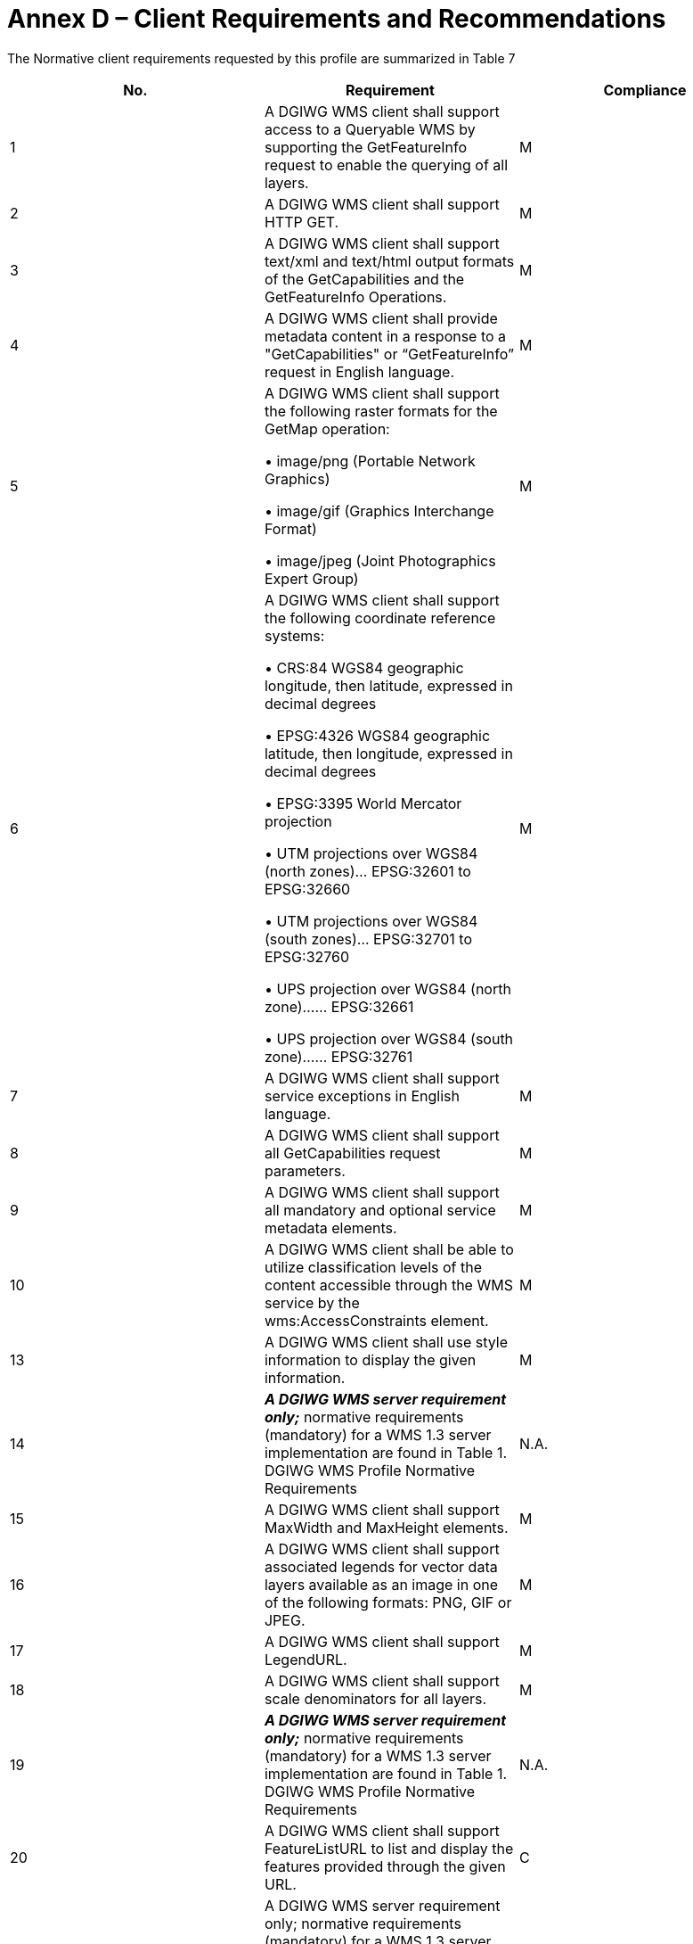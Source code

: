 = Annex D – Client Requirements and Recommendations


The Normative client requirements requested by this profile are summarized in Table 7


[cols=",,",options="header",]
|=======================================================================================================================================
| No. | Requirement |Compliance

|1|A DGIWG WMS client shall support access to a Queryable WMS by supporting the GetFeatureInfo request to enable the querying of all layers. |M

|2|A DGIWG WMS client shall support HTTP GET.|M

|3|A DGIWG WMS client shall support text/xml and text/html output formats of the GetCapabilities and the GetFeatureInfo Operations.
|M

|4|A DGIWG WMS client shall provide metadata content in a response to a "GetCapabilities" or “GetFeatureInfo” request in English language.
|M

|5|A DGIWG WMS client shall support the following raster formats for the GetMap operation:

• image/png (Portable Network Graphics)

• image/gif (Graphics Interchange Format)

• image/jpeg (Joint Photographics Expert Group)
|M

|6|A DGIWG WMS client shall support the following coordinate reference systems:

• CRS:84 WGS84 geographic longitude, then latitude, expressed in decimal degrees

• EPSG:4326 WGS84 geographic latitude, then longitude, expressed in decimal degrees

• EPSG:3395 World Mercator projection

• UTM projections over WGS84 (north zones)… EPSG:32601 to EPSG:32660

• UTM projections over WGS84 (south zones)… EPSG:32701 to EPSG:32760

• UPS projection over WGS84 (north zone)…… EPSG:32661

• UPS projection over WGS84 (south zone)…… EPSG:32761
|M

|7 |A DGIWG WMS client shall support service exceptions in English language.|M

|8 |A DGIWG WMS client shall support all GetCapabilities request parameters.|M

|9 |A DGIWG WMS client shall support all mandatory and optional service metadata elements.|M

|10 |A DGIWG WMS client shall be able to utilize classification levels of the content accessible through the WMS service by the wms:AccessConstraints element.|M

|13 |A DGIWG WMS client shall use style information to display the given information.|M

|14 |*_A DGIWG WMS server requirement only;_* normative requirements (mandatory) for a WMS 1.3 server implementation are found in Table 1. DGIWG WMS Profile Normative Requirements|N.A.

|15 |A DGIWG WMS client shall support MaxWidth and MaxHeight elements.|M

|16 |A DGIWG WMS client shall support associated legends for vector data layers available as an image in one of the following formats: PNG, GIF or JPEG.|M

|17 |A DGIWG WMS client shall support LegendURL.|M

|18 |A DGIWG WMS client shall support scale denominators for all layers.|M

|19 |*_A DGIWG WMS server requirement only;_* normative requirements (mandatory) for a WMS 1.3 server implementation are found in Table 1. DGIWG WMS Profile Normative Requirements|N.A.

|20 |A DGIWG WMS client shall support FeatureListURL to list and display the features provided through the given URL.|C

|21 |A DGIWG WMS server requirement only; normative requirements (mandatory) for a WMS 1.3 server implementation are found in Table 1. DGIWG WMS Profile Normative Requirements|N.A.

|22 |A DGIWG WMS server requirement only; normative requirements (mandatory) for a WMS 1.3 server implementation are found in Table 1. DGIWG WMS Profile Normative Requirements|N.A.

|23 |A DGIWG WMS client shall support all GetMap request parameters.|M

|24 |A DGIWG WMS client shall support transparency.|M

|25 |A DGIWG WMS client shall support the INIMAGE EXCEPTIONS.|M

|26 |A DGIWG WMS client shall support the BLANK EXCEPTIONS.|M

|27 |A DGIWG WMS client shall support multi-dimensional data by supporting the vertical Elevation and temporal Time request parameters in accordance with the "OGC Best Practices for using OGC WMS with Time-Dependent or Elevation-Dependent Data [2]"|M

|28 |A DGIWG WMS client shall resolve sample dimensions by adding additional parameters to the GetMap request.|M

|29 |A DGIWG WMS client shall support the FEATURE_COUNT parameter.|M

|30 |A DGIWG WMS client shall support the EXCEPTIONS parameter support of text/xml and text/html. Use of text/html is for the benefit of human readable content.|M

|31 |A DGIWG WMS client shall support the INFO_Format parameter.|M

|32 |A DGIWG WMS client shall display the units of measure for dimensional values returned in a GetFeatureInfo response.|M

|33 |A DGIWG WMS client shall provide a user interface to hide and show individual layers in the service.|M

|=======================================================================================================================================

*_Table 7: Normative client requirements_*

The non-normative client recommendations requested by this profile are summarized in Table 8

[cols=",,",options="header",]
|========================================================================================================================================================================
|*No.* |*Recommendation* |*Compliance*
|1 |If a service requires vector based graphical elements output, A DGIWG WMS client should provide image/svg+xml (Scalable Vector Graphics) for the GetMap operation. |O
|2 |A DGIWG WMS client should be able to display legends also for raster layers representing numeric data like for instance elevation or temperature data. |O
|3 |A DGIWG WMS client should provide a link to the metadata resource via a resolvable URL for example to a CSW server. |O
|4 |A DGIWG WMS client should be able to connect to, display and overlay multiple services at the same time. |O
|========================================================================================================================================================================

*_Table 8: DGIWG WMS Profile Non-normative Recommendations for Client Implementation_*
